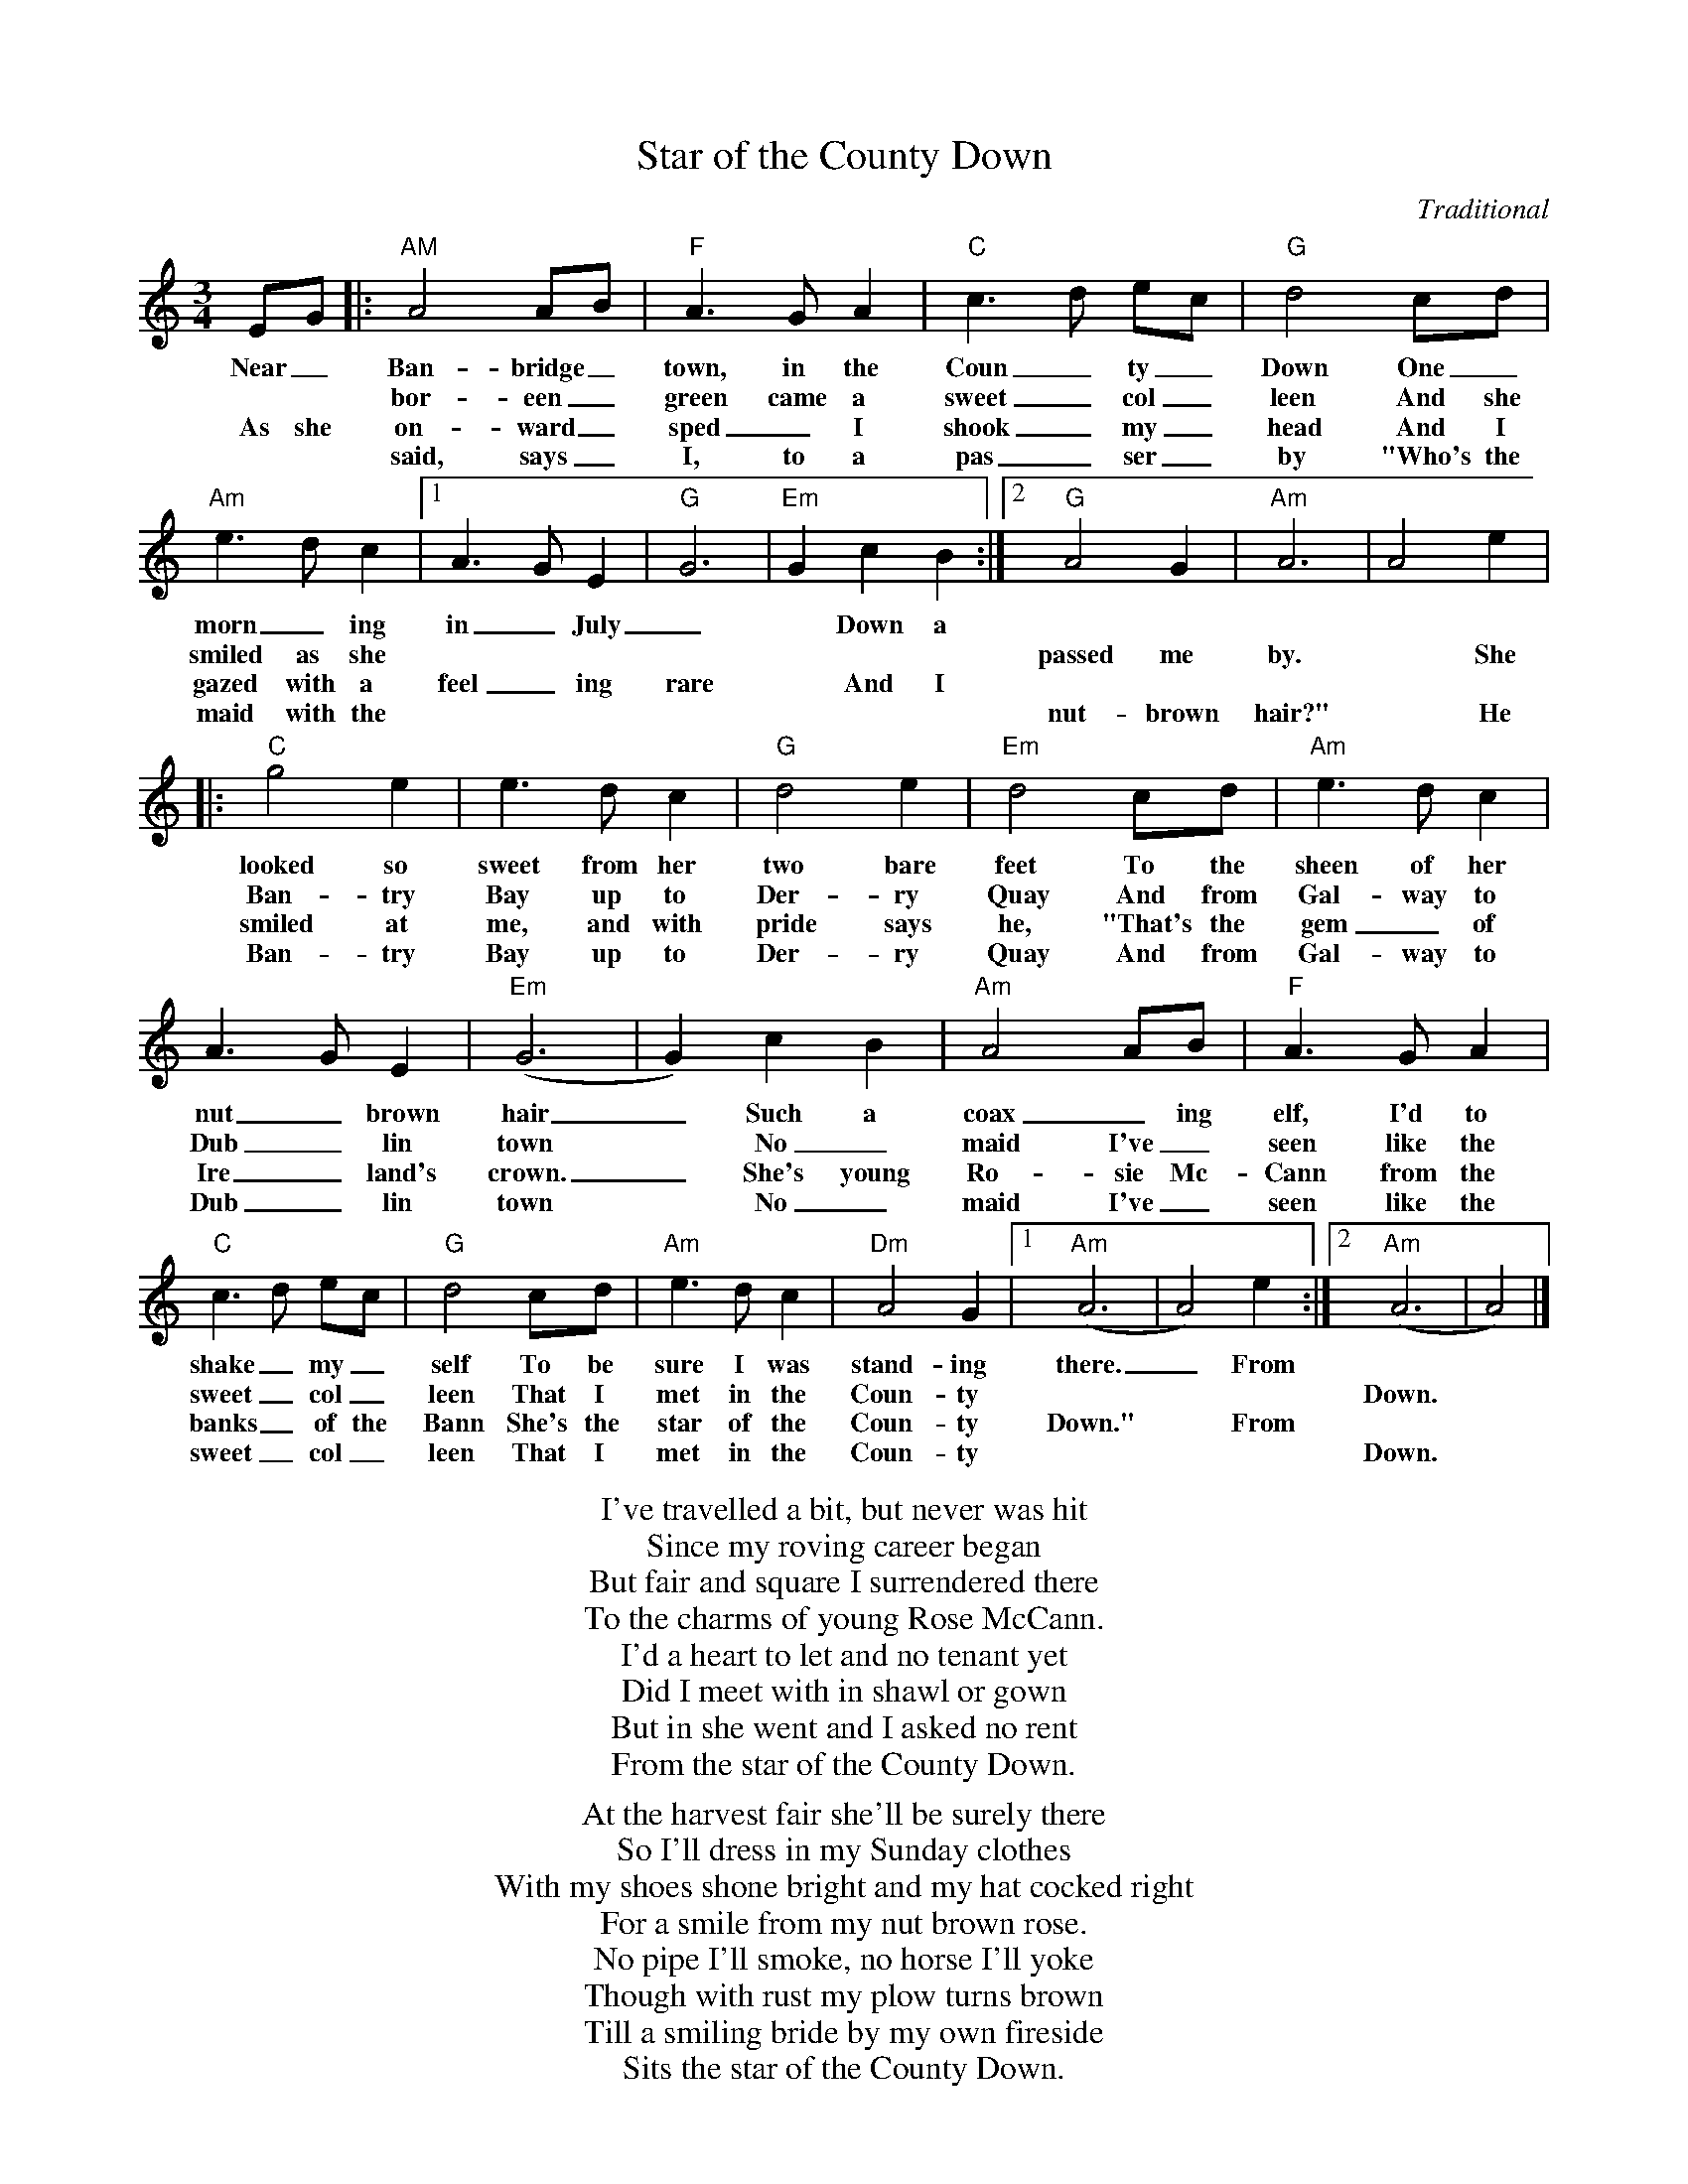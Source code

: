 X:1
T: Star of the County Down
C: Traditional
M: 3/4
K:Am
EG|:"AM"A4AB|"F"A3GA2|"C"c3d ec|"G"d4cd|
w:Near_ Ban-bridge_ town, in the Coun_ty_ Down One_
w:* * bor-een_ green came a sweet_ col_leen And she
w:As she on-ward_ sped_ I shook_ my_ head And I
w:* * said, says_ I, to a pas_ser_by "Who's the
"Am"e3dc2|[1A3GE2|"G"G6|"Em"G2c2B2:|[2"G"A4G2|"Am"A6|A4e2|
w:morn_ing in_ July_ * Down a * * * * *
w:smiled as she * * * * * * * passed me by. * She
w:gazed with a feel_ing rare * And I * * * * * 
w:maid with the * * * * * * * nut-brown hair?" * He
|:"C"g4e2|e3dc2|"G"d4e2|"Em"d4cd|"Am"e3dc2|
w:looked so sweet from her two bare feet To the sheen of her
w:Ban-try Bay up to Der-ry Quay And from Gal-way to
w:smiled at me, and with pride says he, "That's the gem_ of 
w:Ban-try Bay up to Der-ry Quay And from Gal-way to
A3GE2|"Em"(G6|G2)c2B2|"Am"A4AB|"F"A3GA2|
w: nut_brown hair_ Such a coax_ing elf, I'd to
w: Dub_lin town * No_ maid I've_ seen like the
w: Ire_land's crown._  She's young Ro-sie Mc-Cann from the
w: Dub_lin town * No_ maid I've_ seen like the
"C"c3d ec|"G"d4cd|"Am"e3dc2|"Dm"A4G2|[1"Am"(A6|A4)e2:|[2"Am"(A6|A4)|]
w:shake_ my_self To be sure I was stand-ing there._ From * *
w:sweet_ col_leen That I met in the Coun-ty * * *  Down. *
w:banks_ of the Bann She's the star of the Coun-ty Down." * From * * 
w:sweet_ col_leen That I met in the Coun-ty * * *  Down. *

%%begintext center

I've travelled a bit, but never was hit
Since my roving career began
But fair and square I surrendered there
To the charms of young Rose McCann.
I'd a heart to let and no tenant yet
Did I meet with in shawl or gown
But in she went and I asked no rent
From the star of the County Down.

At the harvest fair she'll be surely there
So I'll dress in my Sunday clothes
With my shoes shone bright and my hat cocked right
For a smile from my nut brown rose.
No pipe I'll smoke, no horse I'll yoke
Though with rust my plow turns brown
Till a smiling bride by my own fireside
Sits the star of the County Down.

%%endtext

